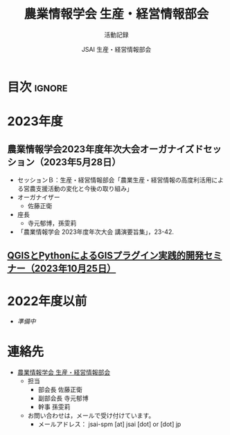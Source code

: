 #+TITLE: 農業情報学会 生産・経営情報部会
#+SUBTITLE: 活動記録
#+AUTHOR: JSAI 生産・経営情報部会
#+Revised: Time-stamp: <2023-09-27 14:37:25 masaei>
* Export Configuration                                     :noexport:ARCHIVE:
#+STARTUP: content indent hideblocks shrink
#+LANGUAGE: ja
#+OPTIONS: toc:nil num:nil H:4 ^:nil
#+OPTIONS: html-style:nil
#+HTML_HEAD: <link rel="stylesheet" type="text/css" href="css/style_spm.css"/>
* 目次                                                               :ignore:
:PROPERTIES:
:CUSTOM_ID: toc
:END:
#+TOC: headlines 3

* 2023年度
:PROPERTIES:
:CUSTOM_ID: fy2023
:END:
** 農業情報学会2023年度年次大会オーガナイズドセッション（2023年5月28日）
:PROPERTIES:
:CUSTOM_ID: jsai2023os
:END:
- セッションＢ：生産・経営情報部会「農業生産・経営情報の高度利活用による営農支援活動の変化と今後の取り組み」
- オーガナイザー
  - 佐藤正衛
- 座長
  - 寺元郁博，孫雯莉
- 「農業情報学会 2023年度年次大会 講演要旨集」，23-42.
** [[./2023-10-25-qgis_plugin.html][QGISとPythonによるGISプラグイン実践的開発セミナー（2023年10月25日）]]
:PROPERTIES:
:CUSTOM_ID: ws20231025
:END:
   
* 2022年度以前
:PROPERTIES:
:CUSTOM_ID: before2022
:END:
- /準備中/
* 連絡先
:PROPERTIES:
:UNNUMBERED: t
:CUSTOM_ID: renraku-saki
:END:
- [[https://www.jsai.or.jp/%E9%83%A8%E4%BC%9A%E6%B4%BB%E5%8B%95/%E7%94%9F%E7%94%A3%E7%B5%8C%E5%96%B6%E6%83%85%E5%A0%B1%E9%83%A8%E4%BC%9A][農業情報学会 生産・経営情報部会]]
  + 担当
    - 部会長 佐藤正衛
    - 副部会長 寺元郁博
    - 幹事 孫雯莉
  + お問い合わせは，メールで受け付けています。
    - メールアドレス： jsai-spm [at] jsai [dot] or [dot] jp

# Local Variables:
# org-html-validation-link: nil
# End:
